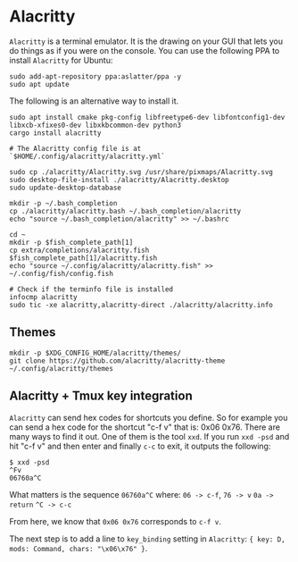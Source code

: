 #+STARTUP: showeverything noindent nonum align inlineimages showstars oddeven nohideblocks entitiespretty
#+OPTIONS: author:t date:nil ^:{}

* Alacritty

=Alacritty= is a terminal emulator. It is the drawing on your GUI that lets you do things as if you were on the console. You can use the following PPA to install =Alacritty= for Ubuntu:

#+begin_src shell
sudo add-apt-repository ppa:aslatter/ppa -y
sudo apt update
#+end_src

The following is an alternative way to install it.

#+begin_src shell
sudo apt install cmake pkg-config libfreetype6-dev libfontconfig1-dev libxcb-xfixes0-dev libxkbcommon-dev python3
cargo install alacritty

# The Alacritty config file is at `$HOME/.config/alacritty/alacritty.yml`

sudo cp ./alacritty/Alacritty.svg /usr/share/pixmaps/Alacritty.svg
sudo desktop-file-install ./alacritty/Alacritty.desktop
sudo update-desktop-database

mkdir -p ~/.bash_completion
cp ./alacritty/alacritty.bash ~/.bash_completion/alacritty
echo "source ~/.bash_completion/alacritty" >> ~/.bashrc

cd ~
mkdir -p $fish_complete_path[1]
cp extra/completions/alacritty.fish $fish_complete_path[1]/alacritty.fish
echo "source ~/.config/alacritty/alacritty.fish" >> ~/.config/fish/config.fish

# Check if the terminfo file is installed
infocmp alacritty
sudo tic -xe alacritty,alacritty-direct ./alacritty/alacritty.info
#+end_src

** Themes

#+begin_src shell
mkdir -p $XDG_CONFIG_HOME/alacritty/themes/
git clone https://github.com/alacritty/alacritty-theme ~/.config/alacritty/themes
#+end_src

** Alacritty + Tmux key integration

=Alacritty= can send hex codes for shortcuts you define. So for example you can send a hex code for the shortcut "c-f v" that is: 0x06 0x76. There are many ways to find it out. One of them is the tool =xxd=. If you run ~xxd -psd~ and hit "c-f v" and then enter and finally ~c-c~ to exit, it outputs the following:

#+begin_src shell
$ xxd -psd
^Fv
06760a^C
#+end_src

What matters is the sequence ~06760a^C~ where:
=06 -> c-f=,
=76 -> v=
=0a -> return=
=^C -> c-c=

From here, we know that ~0x06 0x76~ corresponds to =c-f v=.

The next step is to add a line to ~key_binding~ setting in =Alacritty=: ~{ key: D, mods: Command, chars: "\x06\x76" }~.
